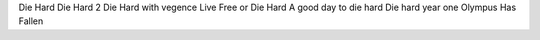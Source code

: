 Die Hard
Die Hard 2
Die Hard with vegence
Live Free or Die Hard
A good day to die hard
Die hard year one
Olympus Has Fallen